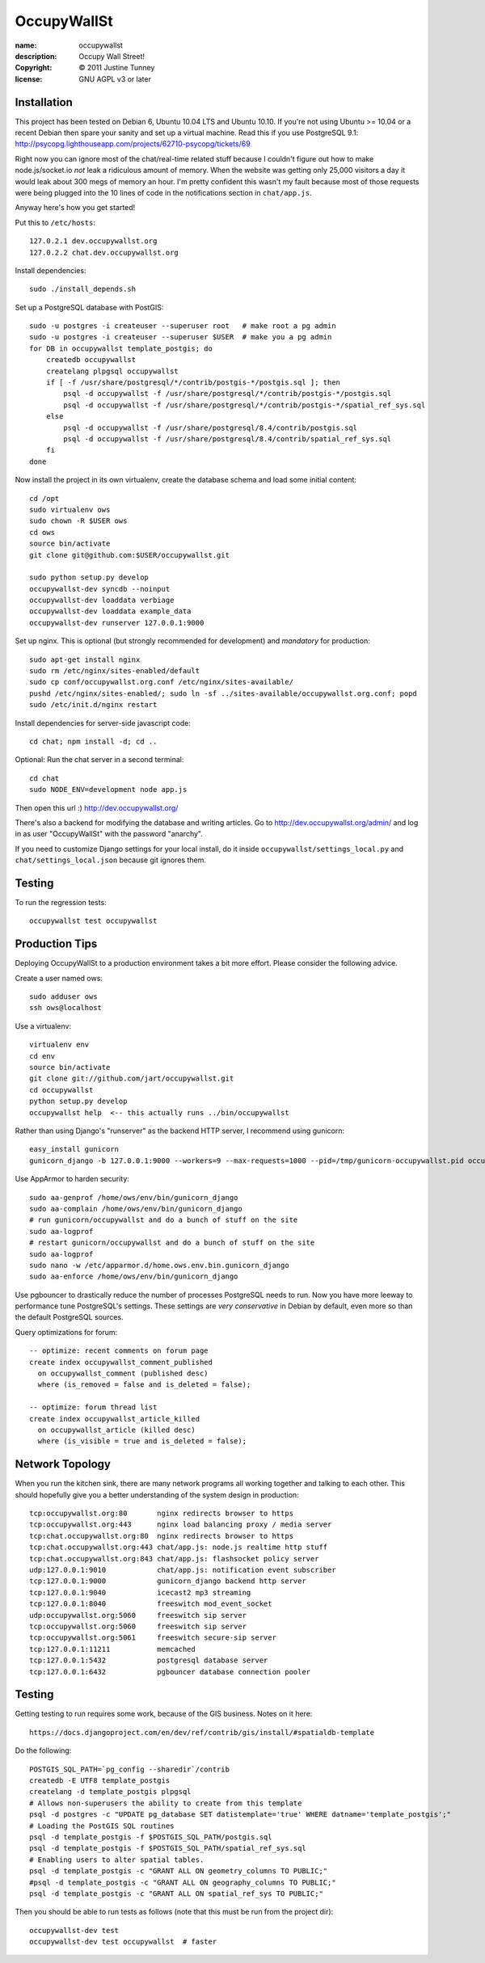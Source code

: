 .. -*-rst-*-

==============
 OccupyWallSt
==============

:name:        occupywallst
:description: Occupy Wall Street!
:copyright:   © 2011 Justine Tunney
:license:     GNU AGPL v3 or later


Installation
============

This project has been tested on Debian 6, Ubuntu 10.04 LTS and Ubuntu
10.10.  If you're not using Ubuntu >= 10.04 or a recent Debian then
spare your sanity and set up a virtual machine.  Read this if you use
PostgreSQL 9.1:
http://psycopg.lighthouseapp.com/projects/62710-psycopg/tickets/69

Right now you can ignore most of the chat/real-time related stuff
because I couldn't figure out how to make node.js/socket.io *not* leak
a ridiculous amount of memory.  When the website was getting only
25,000 visitors a day it would leak about 300 megs of memory an hour.
I'm pretty confident this wasn't my fault because most of those
requests were being plugged into the 10 lines of code in the
notifications section in ``chat/app.js``.

Anyway here's how you get started!

Put this to ``/etc/hosts``::

    127.0.2.1 dev.occupywallst.org
    127.0.2.2 chat.dev.occupywallst.org

Install dependencies::

    sudo ./install_depends.sh

Set up a PostgreSQL database with PostGIS::

    sudo -u postgres -i createuser --superuser root   # make root a pg admin
    sudo -u postgres -i createuser --superuser $USER  # make you a pg admin
    for DB in occupywallst template_postgis; do
        createdb occupywallst
        createlang plpgsql occupywallst
        if [ -f /usr/share/postgresql/*/contrib/postgis-*/postgis.sql ]; then
            psql -d occupywallst -f /usr/share/postgresql/*/contrib/postgis-*/postgis.sql
            psql -d occupywallst -f /usr/share/postgresql/*/contrib/postgis-*/spatial_ref_sys.sql
        else
            psql -d occupywallst -f /usr/share/postgresql/8.4/contrib/postgis.sql
            psql -d occupywallst -f /usr/share/postgresql/8.4/contrib/spatial_ref_sys.sql
        fi
    done

Now install the project in its own virtualenv, create the database
schema and load some initial content::

    cd /opt
    sudo virtualenv ows
    sudo chown -R $USER ows
    cd ows
    source bin/activate
    git clone git@github.com:$USER/occupywallst.git

    sudo python setup.py develop
    occupywallst-dev syncdb --noinput
    occupywallst-dev loaddata verbiage
    occupywallst-dev loaddata example_data
    occupywallst-dev runserver 127.0.0.1:9000

Set up nginx.  This is optional (but strongly recommended for
development) and *mandatory* for production::

    sudo apt-get install nginx
    sudo rm /etc/nginx/sites-enabled/default
    sudo cp conf/occupywallst.org.conf /etc/nginx/sites-available/
    pushd /etc/nginx/sites-enabled/; sudo ln -sf ../sites-available/occupywallst.org.conf; popd
    sudo /etc/init.d/nginx restart

Install dependencies for server-side javascript code::

    cd chat; npm install -d; cd ..

Optional: Run the chat server in a second terminal::

    cd chat
    sudo NODE_ENV=development node app.js

Then open this url :) http://dev.occupywallst.org/

There's also a backend for modifying the database and writing
articles.  Go to http://dev.occupywallst.org/admin/ and log in as user
"OccupyWallSt" with the password "anarchy".

If you need to customize Django settings for your local install, do it
inside ``occupywallst/settings_local.py`` and
``chat/settings_local.json`` because git ignores them.


Testing
=======

To run the regression tests::

    occupywallst test occupywallst


Production Tips
===============

Deploying OccupyWallSt to a production environment takes a bit more
effort.  Please consider the following advice.

Create a user named ows::

    sudo adduser ows
    ssh ows@localhost

Use a virtualenv::

    virtualenv env
    cd env
    source bin/activate
    git clone git://github.com/jart/occupywallst.git
    cd occupywallst
    python setup.py develop
    occupywallst help  <-- this actually runs ../bin/occupywallst

Rather than using Django's "runserver" as the backend HTTP server, I
recommend using gunicorn::

    easy_install gunicorn
    gunicorn_django -b 127.0.0.1:9000 --workers=9 --max-requests=1000 --pid=/tmp/gunicorn-occupywallst.pid occupywallst/settings.py

Use AppArmor to harden security::

    sudo aa-genprof /home/ows/env/bin/gunicorn_django
    sudo aa-complain /home/ows/env/bin/gunicorn_django
    # run gunicorn/occupywallst and do a bunch of stuff on the site
    sudo aa-logprof
    # restart gunicorn/occupywallst and do a bunch of stuff on the site
    sudo aa-logprof
    sudo nano -w /etc/apparmor.d/home.ows.env.bin.gunicorn_django
    sudo aa-enforce /home/ows/env/bin/gunicorn_django

Use pgbouncer to drastically reduce the number of processes PostgreSQL
needs to run.  Now you have more leeway to performance tune
PostgreSQL's settings.  These settings are *very conservative* in
Debian by default, even more so than the default PostgreSQL sources.

Query optimizations for forum::

    -- optimize: recent comments on forum page
    create index occupywallst_comment_published
      on occupywallst_comment (published desc)
      where (is_removed = false and is_deleted = false);

    -- optimize: forum thread list
    create index occupywallst_article_killed
      on occupywallst_article (killed desc)
      where (is_visible = true and is_deleted = false);


Network Topology
================

When you run the kitchen sink, there are many network programs all
working together and talking to each other.  This should hopefully
give you a better understanding of the system design in production::

    tcp:occupywallst.org:80       nginx redirects browser to https
    tcp:occupywallst.org:443      nginx load balancing proxy / media server
    tcp:chat.occupywallst.org:80  nginx redirects browser to https
    tcp:chat.occupywallst.org:443 chat/app.js: node.js realtime http stuff
    tcp:chat.occupywallst.org:843 chat/app.js: flashsocket policy server
    udp:127.0.0.1:9010            chat/app.js: notification event subscriber
    tcp:127.0.0.1:9000            gunicorn_django backend http server
    tcp:127.0.0.1:9040            icecast2 mp3 streaming
    tcp:127.0.0.1:8040            freeswitch mod_event_socket
    udp:occupywallst.org:5060     freeswitch sip server
    tcp:occupywallst.org:5060     freeswitch sip server
    tcp:occupywallst.org:5061     freeswitch secure-sip server
    tcp:127.0.0.1:11211           memcached
    tcp:127.0.0.1:5432            postgresql database server
    tcp:127.0.0.1:6432            pgbouncer database connection pooler

Testing
=======

Getting testing to run requires some work, because of the GIS
business.  Notes on it here::

    https://docs.djangoproject.com/en/dev/ref/contrib/gis/install/#spatialdb-template

Do the following::

    POSTGIS_SQL_PATH=`pg_config --sharedir`/contrib
    createdb -E UTF8 template_postgis
    createlang -d template_postgis plpgsql
    # Allows non-superusers the ability to create from this template
    psql -d postgres -c "UPDATE pg_database SET datistemplate='true' WHERE datname='template_postgis';"
    # Loading the PostGIS SQL routines
    psql -d template_postgis -f $POSTGIS_SQL_PATH/postgis.sql
    psql -d template_postgis -f $POSTGIS_SQL_PATH/spatial_ref_sys.sql
    # Enabling users to alter spatial tables.
    psql -d template_postgis -c "GRANT ALL ON geometry_columns TO PUBLIC;"
    #psql -d template_postgis -c "GRANT ALL ON geography_columns TO PUBLIC;"
    psql -d template_postgis -c "GRANT ALL ON spatial_ref_sys TO PUBLIC;"

Then you should be able to run tests as follows (note that this must be run from the project dir)::

    occupywallst-dev test
    occupywallst-dev test occupywallst  # faster
